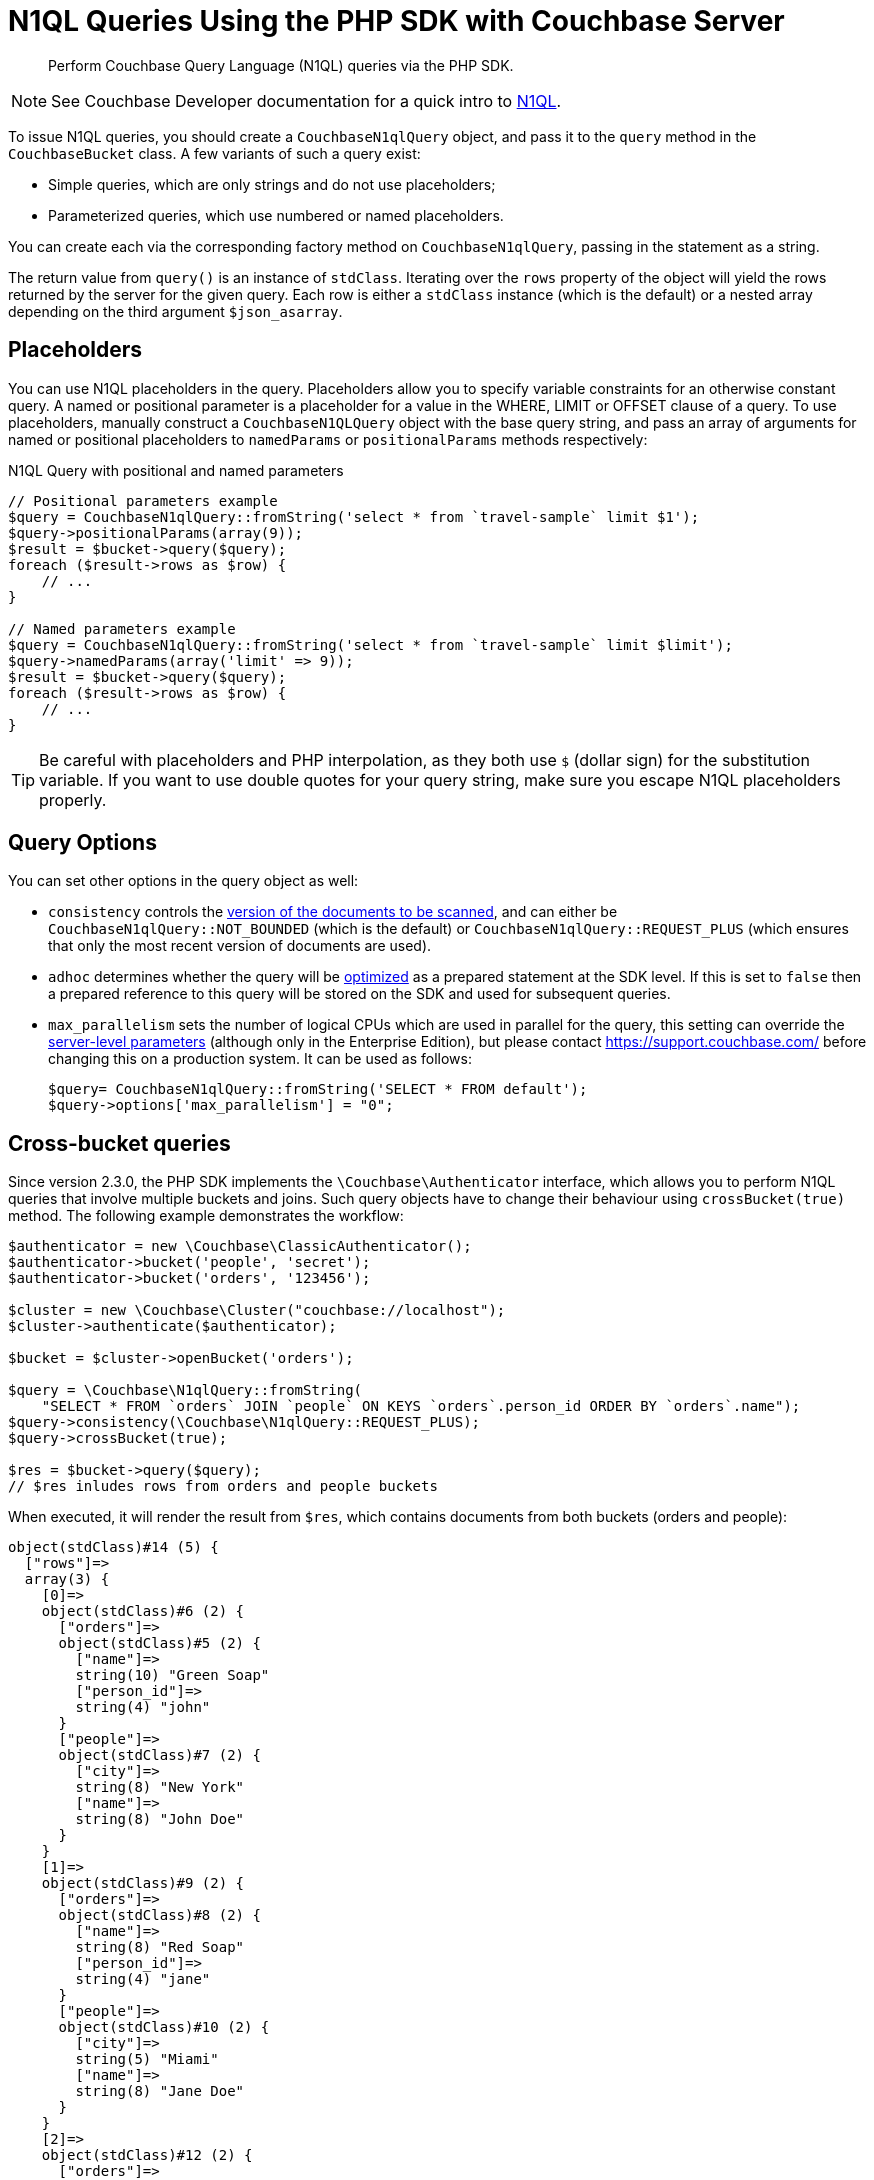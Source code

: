 = N1QL Queries Using the PHP SDK with Couchbase Server
:navtitle: N1QL from the SDKs
:page-topic-type: concept
:page-aliases: querying-n1ql,howtos:n1ql-queries-with-sdk

[abstract]
Perform Couchbase Query Language (N1QL) queries via the PHP SDK.

NOTE: See Couchbase Developer documentation for a quick intro to xref:n1ql-query.adoc[N1QL].

To issue N1QL queries, you should create a [.api]`CouchbaseN1qlQuery` object, and pass it to the [.api]`query` method in the [.api]`CouchbaseBucket` class.
A few variants of such a query exist:

* Simple queries, which are only strings and do not use placeholders;
* Parameterized queries, which use numbered or named placeholders.

You can create each via the corresponding factory method on `CouchbaseN1qlQuery`, passing in the statement as a string.

The return value from [.api]`query()` is an instance of [.api]`stdClass`.
Iterating over the [.api]`rows` property of the object will yield the rows returned by the server for the given query.
Each row is either a [.api]`stdClass` instance (which is the default) or a nested array depending on the third argument [.api]`$json_asarray`.

== Placeholders

You can use N1QL placeholders in the query.
Placeholders allow you to specify variable constraints for an otherwise constant query.
A named or positional parameter is a placeholder for a value in the WHERE, LIMIT or OFFSET clause of a query.
To use placeholders, manually construct a `CouchbaseN1QLQuery` object with the base query string, and pass an array of arguments for named or positional placeholders to [.api]`namedParams` or [.api]`positionalParams` methods respectively:

.N1QL Query with positional and named parameters
[source,php]
----
// Positional parameters example
$query = CouchbaseN1qlQuery::fromString('select * from `travel-sample` limit $1');
$query->positionalParams(array(9));
$result = $bucket->query($query);
foreach ($result->rows as $row) {
    // ...
}

// Named parameters example
$query = CouchbaseN1qlQuery::fromString('select * from `travel-sample` limit $limit');
$query->namedParams(array('limit' => 9));
$result = $bucket->query($query);
foreach ($result->rows as $row) {
    // ...
}
----

TIP: Be careful with placeholders and PHP interpolation, as they both use `$` (dollar sign) for the substitution variable.
If you want to use double quotes for your query string, make sure you escape N1QL placeholders properly.

== Query Options

You can set other options in the query object as well:

* `consistency` controls the xref:n1ql-query.adoc#consistency[version of the documents to be scanned], and can either be [.api]`CouchbaseN1qlQuery::NOT_BOUNDED` (which is the default) or [.api]`CouchbaseN1qlQuery::REQUEST_PLUS` (which ensures that only the most recent version of documents are used).
* `adhoc` determines whether the query will be xref:n1ql-query.adoc#prepare-stmts[optimized] as a prepared statement at the SDK level.
If this is set to `false` then a prepared reference to this query will be stored on the SDK and used for subsequent queries.
* `max_parallelism` sets the number of logical CPUs which are used in parallel for the query, this setting can override the xref:6.0@server:settings/query-settings.adoc[server-level parameters] (although only in the Enterprise Edition), but please contact https://support.couchbase.com/[^] before changing this on a production system.
It can be used as follows:
+
----
$query= CouchbaseN1qlQuery::fromString('SELECT * FROM default');
$query->options['max_parallelism'] = "0";
----

== Cross-bucket queries

Since version 2.3.0, the PHP SDK implements the `\Couchbase\Authenticator` interface, which allows you to perform N1QL queries that involve multiple buckets and joins.
Such query objects have to change their behaviour using `crossBucket(true)` method.
The following example demonstrates the workflow:

[source,php]
----
$authenticator = new \Couchbase\ClassicAuthenticator();
$authenticator->bucket('people', 'secret');
$authenticator->bucket('orders', '123456');

$cluster = new \Couchbase\Cluster("couchbase://localhost");
$cluster->authenticate($authenticator);

$bucket = $cluster->openBucket('orders');

$query = \Couchbase\N1qlQuery::fromString(
    "SELECT * FROM `orders` JOIN `people` ON KEYS `orders`.person_id ORDER BY `orders`.name");
$query->consistency(\Couchbase\N1qlQuery::REQUEST_PLUS);
$query->crossBucket(true);

$res = $bucket->query($query);
// $res inludes rows from orders and people buckets
----

When executed, it will render the result from `$res`, which contains documents from both buckets (orders and people):

....
object(stdClass)#14 (5) {
  ["rows"]=>
  array(3) {
    [0]=>
    object(stdClass)#6 (2) {
      ["orders"]=>
      object(stdClass)#5 (2) {
        ["name"]=>
        string(10) "Green Soap"
        ["person_id"]=>
        string(4) "john"
      }
      ["people"]=>
      object(stdClass)#7 (2) {
        ["city"]=>
        string(8) "New York"
        ["name"]=>
        string(8) "John Doe"
      }
    }
    [1]=>
    object(stdClass)#9 (2) {
      ["orders"]=>
      object(stdClass)#8 (2) {
        ["name"]=>
        string(8) "Red Soap"
        ["person_id"]=>
        string(4) "jane"
      }
      ["people"]=>
      object(stdClass)#10 (2) {
        ["city"]=>
        string(5) "Miami"
        ["name"]=>
        string(8) "Jane Doe"
      }
    }
    [2]=>
    object(stdClass)#12 (2) {
      ["orders"]=>
      object(stdClass)#11 (2) {
        ["name"]=>
        string(7) "Rope 5m"
        ["person_id"]=>
        string(4) "john"
      }
      ["people"]=>
      object(stdClass)#13 (2) {
        ["city"]=>
        string(8) "New York"
        ["name"]=>
        string(8) "John Doe"
      }
    }
  }
  ["requestId"]=>
  string(36) "820416d5-6535-4519-be50-a2e9f03d0005"
  ["status"]=>
  string(7) "success"
  ["signature"]=>
  array(1) {
    ["*"]=>
    string(1) "*"
  }
  ["metrics"]=>
  array(5) {
    ["elapsedTime"]=>
    string(11) "21.529512ms"
    ["executionTime"]=>
    string(11) "21.425838ms"
    ["resultCount"]=>
    int(3)
    ["resultSize"]=>
    int(691)
    ["sortCount"]=>
    int(3)
  }
}
....
